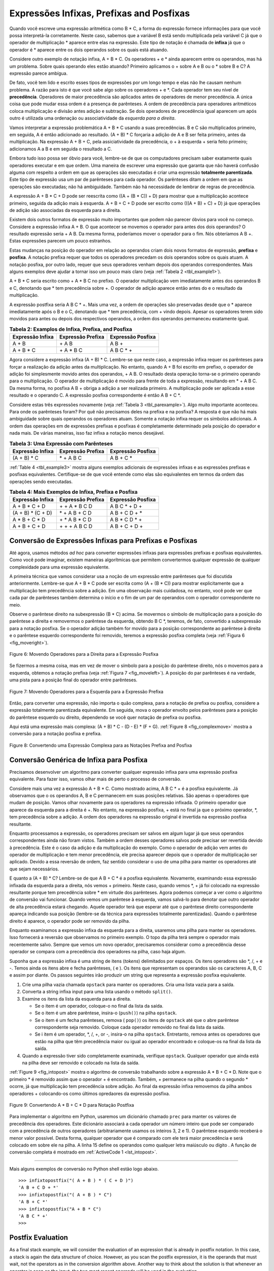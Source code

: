 ..  Copyright (C)  Brad Miller, David Ranum
    This work is licensed under the Creative Commons Attribution-NonCommercial-ShareAlike 4.0 International License. To view a copy of this license, visit http://creativecommons.org/licenses/by-nc-sa/4.0/.


Expressões Infixas, Prefixas and Posfixas
~~~~~~~~~~~~~~~~~~~~~~~~~~~~~~~~~~~~~~~~~

Quando você escreve uma expressão aritmética como B \* C, a forma do
expressão fornece informações para que você possa interpretá-la
corretamente. Neste caso, sabemos que a variável B está sendo multiplicada
pela variável C já que o operador de multiplicação \* aparece entre
elas na expressão. Este tipo de notação é chamada de
**infixa** já que o operador é \* aparece entre os dois operandos sobre os
quais está atuando.

Considere outro exemplo de notação infixa, A + B \* C.
Os operadores + e \* ainda aparecem entre os operandos, mas há um problema.
Sobre quais operando eles estão atuando?
Primeiro aplicamos o + sobre A e B ou o \* sobre B e C?
A expressão parece ambígua.

De fato, você tem lido e escrito esses tipos de expressões
por um longo tempo e elas não lhe causam nenhum problema.
A razão para isto é que você sabe algo sobre os operadores + e \*.
Cada operador tem seu nível de **precedência**.
Operadores de maior precedência são aplicados antes de operadores de menor precedência.
A única coisa que pode mudar essa ordem é a presença de parênteses.
A ordem de precedência para operadores aritméticos coloca multiplicação e divisão antes
adição e subtração. Se dois operadores de precedência igual aparecem um após outro
é utilizada uma ordenação ou associatividade da *esquerda para a direita*.

Vamos interpretar a expressão problemática A + B \* C usando a suas
precedências. B e C são multiplicados primeiro, em seguida,
A é então adicionado ao resultado.
(A + B) \* C forçaria a adição de A e B ser feita
primeiro, antes da multiplicação.
Na expressão A + B + C, pela assiciatividade da precedência,
o + à esquerda + seria feito primeiro; adicionamos A a B e em seguida o resultado a C.

Embora tudo isso possa ser óbvio para você, lembre-se de que os computadores precisam
saber exatamente quais operadores executar e em que ordem.
Uma maneira de escrever uma expressão que garanta que não haverá confusão alguma
com respeito a ordem em que as operações são executadas é criar uma expressão
**totalmente parentizada**.
Este tipo de expressão usa um par de parênteses para cada operador.
Os parênteses ditam a ordem em que as operações são executadas; não há ambiguidade.
Também não há necessidade de lembrar de regras de precedência.

A expressão A + B \* C + D pode ser reescrita como ((A + (B \* C)) + D)
para mostrar que a multiplicação acontece primeiro,
seguida da adição mais à esquerda.
A + B + C + D pode ser escrito como (((A + B) + C) + D) já que
operações de adição são associadas da esquerda para a direita.

Existem dois outros formatos de expressão muito importantes que podem não parecer
óbvios para você no começo.
Considere a expressão infixa A + B.
O que acontecer se movemos o operador para antes dos dois operandos?
O resultado expressão seria + A B.
Da mesma forma, poderíamos mover o operador para o fim.
Nós obteríamos A B +.
Estas expressões parecem um pouco estranhos.

Estas mudanças na posição do operador em relação ao
operandos criam dois novos formatos de expressão, **prefixa** e **posfixa**.
A notação prefixa requer que todos os operadores precedam os dois operandos sobre os quais atuam.
A notação posfixa, por outro lado, requer que seus operadores venham depois dos
operandos correspondentes. Mais alguns exemplos
deve ajudar a tornar isso um pouco mais claro
(veja :ref:`Tabela 2 <tbl_example1>`).

A + B \* C seria escrito como + A \* B C no prefixo.
O operador multiplicação vem imediatamente antes dos operandos B e C,
denotando que \* tem precedência sobre +.
O operador de adição aparece então antes do e o resultado da multiplicação.

A expressão postfixa seria A B C \* +. Mais uma vez, a ordem de
operações são preservadas desde que o \* aparece imediatamente após o B e
o C, denotando que \* tem precedência, com + vindo depois.
Apesar os operadores terem sido movidos para  antes ou depois dos respectivos
operandos, a ordem dos operandos permaneceu exatamente igual.

.. _tbl_example1:

.. table:: **Tabela 2: Examplos de Infixa, Prefixa, and Posfixa**

    ============================ ======================= ========================
            **Expressão Infixa**   **Expressão Prefixa**    **Expressão Posfixa**
    ============================ ======================= ========================
                           A + B                  \+ A B                    A B +
                      A + B \* C             \+ A \* B C               A B C \* +
    ============================ ======================= ========================


Agora considere a expressão infixa (A + B) \* C. Lembre-se que neste
caso, a expressão infixa requer os parênteses para forçar a realização da
adição antes da multiplicação. No entanto, quando A + B foi escrito em
prefixo, o operador de adição foi simplesmente movido antes dos operandos,
+ A B. O resultado desta operação torna-se o primeiro operando para o
multiplicação. O operador de multiplicação é movido para frente de
toda a expressão, resultando em \* + A B C. Da mesma forma, no posfixa
A B + obriga a adição a ser realizada primeiro. A multiplicação pode ser aplicada a
esse resultado e o operando C. A expressão posfixa correspondente
é então A B + C \*.

Considere estas três expressões novamente (veja :ref:`Tabela 3 <tbl_parexample>`).
Algo muito importante aconteceu. Para onde os parênteses foram?
Por quê  não precisamos deles na prefixa e na posfixa?
A resposta é que não há mais ambiguidade sobre quais operandos os operadores atuam.
Somente a notação infixa requer os símbolos adicionais.
A ordem das operações em de expressões prefixas e posfixas é completamente
determinado pela posição do operador e nada mais.
De várias maneiras, isso faz infixa a notação menos desejável.

.. _tbl_parexample:

.. table:: **Tabela 3: Uma Expressão com Parênteses**

    ============================ ======================= ========================
            **Expressão Infixa**   **Expressão Prefixa**    **Expressão Posfixa**
    ============================ ======================= ========================
                    (A + B) \* C              \* + A B C               A B + C \*
    ============================ ======================= ========================


:ref:`Table 4 <tbl_example3>`
mostra alguns exemplos adicionais de expressões infixas e
as expressões prefixas e posfixas equivalentes. Certifique-se de que você
entende como elas são equivalentes em termos da ordem das
operações sendo executadas.

.. _tbl_example3:

.. table:: **Tabela 4: Mais Exemplos de Infixa, Prefixa e Posfixa**

    ============================ ======================= ========================
            **Expressão Infixa**   **Expressão Prefixa**    **Expressão Posfixa**
    ============================ ======================= ========================
                  A + B \* C + D        \+ \+ A \* B C D           A B C \* + D +
              (A + B) \* (C + D)          \* + A B + C D           A B + C D + \*
                 A \* B + C \* D        \+ \* A B \* C D          A B \* C D \* +
                   A + B + C + D          \+ + + A B C D            A B + C + D +
    ============================ ======================= ========================


Conversão de Expressões Infixas para Prefixas e Posfixas
^^^^^^^^^^^^^^^^^^^^^^^^^^^^^^^^^^^^^^^^^^^^^^^^^^^^^^^^

Até agora, usamos métodos *ad hoc* para converter expressões infixas
para expressões prefixas e posfixas equivalentes. Como você pode
imaginar, existem maneiras algorítmicas que permitem
convertermos qualquer expressão de qualquer complexidade para uma expressão equivalente.

A primeira técnica que vamos considerar usa a noção de um
expressão entre parênteses que foi discutida anteriormente.
Lembre-se que A + B \* C pode ser escrita como (A + (B \* C)) para mostrar
explicitamente que a multiplicação tem precedência sobre a adição.
Em uma observação mais cuidadosa, no entanto, você pode
ver que cada par de parênteses também determina o
início e o fim de um par de operandos com o operador correspondente
no meio.

Observe o parêntese direito na subexpressão (B \* C) acima.
Se movermos o símbolo de multiplicação para a posição do parêntese a direita e removermos o
parêntese da esquerda, obtendo B C \*, teremos, de fato,
convertido a subexpressão para a notação posfixa.
Se o operador adição também for movido para a posição correspondente ao parêntese à direita
e o parêntese esquerdo correspondente foi removido, teremos a expressão posfixa completa
(veja :ref:`Figura 6 <fig_moveright>`).


.. _fig_moveright:

.. figure:: Figures/moveright.png
   :align: center

   Figure 6: Movendo Operadores para a Direita para a Expressão Posfixa

Se fizermos a mesma coisa, mas em vez de mover o símbolo para a posição
do parêntese direito, nós o movemos para a esquerda, obtemos a notação prefixa
(veja :ref:`Figura 7 <fig_moveleft>`). A posição do par parênteses é
na verdade, uma pista para a posição final do operador entre parênteses.

.. _fig_moveleft:

.. figure:: Figures/moveleft.png
   :align: center

   Figure 7: Movendo Operadores para a Esquerda para a Expressão Prefixa

Então, para converter uma expressão, não importa o quão complexa,
para a
notação de prefixa ou posfixa, considere a expressão totalmente parentizada equivalente.
Em seguida, mova o operador envolto pelos parênteses para a posição do
parêntese esquerdo ou direito, dependendo se você quer notação de prefixa ou posfixa.

Aqui está uma expressão mais complexa: (A + B) \* C - (D - E) \* (F + G).
:ref:`Figure 8 <fig_complexmove>` mostra a conversão para a notação posfixa e prefixa.

.. _fig_complexmove:

.. figure:: Figures/complexmove.png
   :align: center

   Figure 8: Convertendo uma Expressão Complexa para as Notações Prefixa and Posfixa

Conversão Genérica de Infixa para Posfixa
^^^^^^^^^^^^^^^^^^^^^^^^^^^^^^^^^^^^^^^^^

Precisamos desenvolver um algoritmo para converter qualquer expressão infixa para uma
expressão posfixa equivalente.
Para fazer isso, vamos olhar mais de perto o processo de conversão.

Considere mais uma vez a expressão A + B \* C. Como mostrado acima,
A B C \* + é a posfixa equivalente. Já observamos que o
os operandos A, B e C permanecem em suas posições relativas.
São apenas o operadores que mudam de posição.
Vamos olhar novamente para os operadores na expressão infixada.
O primeiro operador que aparece da esquerda para a direita é +.
No entanto, na expressão posfixa, + está no final ja que o próximo
operador, \*, tem precedência sobre a adição.
A ordem dos operadores na expressão original é invertida na expressão posfixa resultante.

Enquanto processamos a expressão, os operadores precisam ser salvos em algum lugar
já que seus operandos correspondentes ainda não foram vistos.
Também a ordem desses operadores salvos pode precisar ser revertida devido à precedência.
Este é o caso da adição e da multiplicação do exemplo.
Como o operador de adição vem antes do operador de multiplicação e tem menor precedência,
ele precisa aparecer depois que o operador de multiplicação ser aplicado.
Devido a essa reversão de ordem, faz sentido considerar o uso de uma pilha para
manter os operadores até que sejam necessários.

E quanto a (A + B) \* C?
Lembre-se de que A B + C \* é a posfixa equivalente.
Novamente, examinando essa expressão infixada da esquerda para a direita,
nós vemos + primeiro.
Neste caso, quando vemos \*, + já foi colocado na expressão resultante porque tem
precedência sobre \* em virtude dos parênteses.
Agora podemos começar a ver como o algoritmo de conversão vai funcionar.
Quando vemos um parêntese à esquerda, vamos salvá-lo para denotar
que outro operador de alta precedência estará chegando.
Aquele operador terá que esperar até que o parêntese direito correspondente apareça
indicando sua posição (lembre-se da técnica para expressões totalmente parentizadas).
Quando o parêntese direito é aparece, o operador pode ser removido da pilha.

Enquanto examinamos a expressão infixa da esquerda para a direita,
usaremos uma pilha para manter os operadores.
Isso fornecerá a reversão que observamos no primeiro exemplo.
O topo da pilha terá sempre o operador mais recentemente salvo.
Sempre que vemos um novo operador, precisaremos
considerar como a precedência desse operador se compara com a precedência dos operadores
na pilha, caso haja algum.

Suponha que a expressão infixa é uma string de itens (*tokens*) delimitados por espaços.
Os itens operadores são \*, /, + e -. Temos ainda os itens abre e fecha parênteses, ( e ).
Os itens que representam os operandos são os caracteres A, B, C e assim por diante.
Os passos seguintes irão produzir um
string que representa a expressão posfixa equivalente.

#. Crie uma pilha vazia chamada ``opstack`` para manter os operadores.
   Cria uma lista vazia para a saída.

#. Converta a string infixa input para uma lista usando o método ``split()``.

#. Examine os itens da lista da esquerda para a direita.

   -  Se o item é um operador, coloque-o no final da lista da saída.

   -  Se o item é um abre parêntese, insira-o (``push()``) na pilha ``opstack``.

   -  Se o item é um fecha parênteses, remova ( ``pop()``) os itens de ``opstack`` até que
      o abre parêntese correspondente seja removido.
      Coloque cada operador removido no final da lista da saída.

   -  Se i item é um operador, \*, /, +, or -, insira-o na pilha 
      ``opstack``. Entretanto, remova antes os operadores que estão na pilha que têm
      precedência maior ou igual ao operador encontrado e coloque-os na final da lista da saída.

#. Quando a expressão tiver sido completamente examinada, verifique 
   ``opstack``. Qualquer operador que ainda está na pilha deve ser removido e
   colocado na lista da saída.

:ref:`Figure 9 <fig_intopost>`
mostra o algoritmo de conversão trabalhando sobre a expressão A \* B + C \* D.
Note que o primeiro \* é removido assim que o operador + é encontrado.
Também, + permanece na pilha quando o segundo \* ocorre, já que multiplicação tem precedência sobre adição. Ao final da expressão infixa removemos da pilha ambos operadores + colocando-os como
últimos opredaores da expressão posfixa.

.. _fig_intopost:

.. figure:: Figures/intopost.png
   :align: center

   Figure 9: Convertendo A \* B + C \* D para Notação Postfixa

Para implementar o algoritmo em Python, usaremos um dicionário
chamado ``prec`` para manter os valores de precedência dos operadores.
Este dicionário associará a cada operador um número inteiro que pode ser comparado
com a precedência de outros operadores (arbitrariamente usamos os inteiros 3, 2 e 1).
O parêntese esquerdo receberá o menor valor possível.
Desta forma, qualquer operador que é comparado com ele
terá maior precedência e será colocado em sobre ele na pilha.
A linha 15 define os operandos como qualquer letra maiúsculo ou dígito .
A função de conversão completa é mostrado em :ref:`ActiveCode 1 <lst_intopost>`.

.. _lst_intopost:

.. activecode:: intopost
   :caption: Converting Infix Expressions to Postfix Expressions
   :nocodelens:

   from pythonds.basic.stack import Stack

   def infixToPostfix(infixexpr):
       prec = {}
       prec["*"] = 3
       prec["/"] = 3
       prec["+"] = 2
       prec["-"] = 2
       prec["("] = 1
       opStack = Stack()
       postfixList = []
       tokenList = infixexpr.split()

       for token in tokenList:
           if token in "ABCDEFGHIJKLMNOPQRSTUVWXYZ" or token in "0123456789":
               postfixList.append(token)
           elif token == '(':
               opStack.push(token)
           elif token == ')':
               topToken = opStack.pop()
               while topToken != '(':
                   postfixList.append(topToken)
                   topToken = opStack.pop()
           else:
               while (not opStack.isEmpty()) and \
                  (prec[opStack.peek()] >= prec[token]):
                     postfixList.append(opStack.pop())
               opStack.push(token)

       while not opStack.isEmpty():
           postfixList.append(opStack.pop())
       return " ".join(postfixList)

   print(infixToPostfix("A * B + C * D"))
   print(infixToPostfix("( A + B ) * C - ( D - E ) * ( F + G )"))

--------------

Mais alguns exemplos de conversão no Python shell estão logo abaixo.

::

    >>> infixtopostfix("( A + B ) * ( C + D )")
    'A B + C D + *'
    >>> infixtopostfix("( A + B ) * C")
    'A B + C *'
    >>> infixtopostfix("A + B * C")
    'A B C * +'
    >>>

Postfix Evaluation
^^^^^^^^^^^^^^^^^^

As a final stack example, we will consider the evaluation of an
expression that is already in postfix notation. In this case, a stack is
again the data structure of choice. However, as you scan the postfix
expression, it is the operands that must wait, not the operators as in
the conversion algorithm above. Another way to think about the solution
is that whenever an operator is seen on the input, the two most recent
operands will be used in the evaluation.

To see this in more detail, consider the postfix expression
``4 5 6 * +``. As you scan the expression from left to right, you first
encounter the operands 4 and 5. At this point, you are still unsure what
to do with them until you see the next symbol. Placing each on the stack
ensures that they are available if an operator comes next.

In this case, the next symbol is another operand. So, as before, push it
and check the next symbol. Now we see an operator, \*. This means that
the two most recent operands need to be used in a multiplication
operation. By popping the stack twice, we can get the proper operands
and then perform the multiplication (in this case getting the result
30).

We can now handle this result by placing it back on the stack so that it
can be used as an operand for the later operators in the expression.
When the final operator is processed, there will be only one value left
on the stack. Pop and return it as the result of the expression.
:ref:`Figure 10 <fig_evalpost1>` shows the stack contents as this entire example
expression is being processed.

.. _fig_evalpost1:

.. figure:: Figures/evalpostfix1.png
   :align: center

   Figure 10: Stack Contents During Evaluation


:ref:`Figure 11 <fig_evalpost2>` shows a slightly more complex example, 7 8 + 3 2
+ /. There are two things to note in this example. First, the stack size
grows, shrinks, and then grows again as the subexpressions are
evaluated. Second, the division operation needs to be handled carefully.
Recall that the operands in the postfix expression are in their original
order since postfix changes only the placement of operators. When the
operands for the division are popped from the stack, they are reversed.
Since division is *not* a commutative operator, in other words
:math:`15/5` is not the same as :math:`5/15`, we must be sure that
the order of the operands is not switched.

.. _fig_evalpost2:

.. figure:: Figures/evalpostfix2.png
   :align: center

   Figure 11: A More Complex Example of Evaluation


Assume the postfix expression is a string of tokens delimited by spaces.
The operators are \*, /, +, and - and the operands are assumed to be
single-digit integer values. The output will be an integer result.

#. Create an empty stack called ``operandStack``.

#. Convert the string to a list by using the string method ``split``.

#. Scan the token list from left to right.

   -  If the token is an operand, convert it from a string to an integer
      and push the value onto the ``operandStack``.

   -  If the token is an operator, \*, /, +, or -, it will need two
      operands. Pop the ``operandStack`` twice. The first pop is the
      second operand and the second pop is the first operand. Perform
      the arithmetic operation. Push the result back on the
      ``operandStack``.

#. When the input expression has been completely processed, the result
   is on the stack. Pop the ``operandStack`` and return the value.

The complete function for the evaluation of postfix expressions is shown
in :ref:`ActiveCode 2 <lst_postfixeval>`. To assist with the arithmetic, a helper
function ``doMath`` is defined that will take two operands and an
operator and then perform the proper arithmetic operation.

.. _lst_postfixeval:

.. activecode:: postfixeval
   :caption: Postfix Evaluation
   :nocodelens:

   from pythonds.basic.stack import Stack

   def postfixEval(postfixExpr):
       operandStack = Stack()
       tokenList = postfixExpr.split()

       for token in tokenList:
           if token in "0123456789":
               operandStack.push(int(token))
           else:
               operand2 = operandStack.pop()
               operand1 = operandStack.pop()
               result = doMath(token,operand1,operand2)
               operandStack.push(result)
       return operandStack.pop()

   def doMath(op, op1, op2):
       if op == "*":
           return op1 * op2
       elif op == "/":
           return op1 / op2
       elif op == "+":
           return op1 + op2
       else:
           return op1 - op2

   print(postfixEval('7 8 + 3 2 + /'))

It is important to note that in both the postfix conversion and the
postfix evaluation programs we assumed that there were no errors in the
input expression. Using these programs as a starting point, you can
easily see how error detection and reporting can be included. We leave
this as an exercise at the end of the chapter.

.. admonition:: Self Check

   .. fillintheblank:: postfix1

      .. blank:: pfblank1
         :correct: \\b10\\s+3\\s+5\\s*\\*\\s*16\\s+4\\s*-\\s*/\\s*\\+
         :feedback1:  ('10.*3.*5.*16.*4', 'The numbers appear to be in the correct order check your operators')
         :feedback2: ('.*', 'Remember the numbers will be in the same order as the original equation')

         Without using the activecode infixToPostfix function, convert the following expression to postfix  ``10 + 3 * 5 / (16 - 4)``

   .. fillintheblank:: postfix2

      .. blank:: pfblank2
         :correct: \\b9\\b
         :feedback1: ('.*', "Remember to push each intermediate result back on the stack" )

         What is the result of evaluating the following: ``17 10 + 3 * 9 / ==``

   .. fillintheblank:: postfix3

      .. blank:: pfblank3
         :correct: 5\\s+3\\s+4\\s+2\\s*-\\s*\\^\\s*\\*
         :feedback1: ('.*', 'Hint: You only need to add one line to the function!!')

         Modify the infixToPostfix function so that it can convert the following expression:  ``5 * 3 ^ (4 - 2)``   Paste the answer here:


.. video:: video_Stack3
    :controls:
    :thumb: ../_static/activecodethumb.png

    http://media.interactivepython.org/pythondsVideos/Stack3.mov
    http://media.interactivepython.org/pythondsVideos/Stack3.webm
